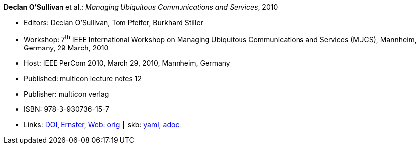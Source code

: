 //
// This file was generated by SKB-Dashboard, task 'lib-yaml2src'
// - on Tuesday November  6 at 20:44:43
// - skb-dashboard: https://www.github.com/vdmeer/skb-dashboard
//

*Declan O'Sullivan* et al.: _Managing Ubiquitous Communications and Services_, 2010

* Editors: Declan O'Sullivan, Tom Pfeifer, Burkhard Stiller
* Workshop: 7^th^ IEEE International Workshop on Managing Ubiquitous Communications and Services (MUCS), Mannheim, Germany, 29 March, 2010
* Host: IEEE PerCom 2010, March 29, 2010, Mannheim, Germany 
* Published: multicon lecture notes 12
* Publisher: multicon verlag
* ISBN: 978-3-930736-15-7
* Links:
      link:https://doi.org/10.1109/PERCOMW.2010.5470576[DOI],
      link:https://ernster.com/detail/ISBN-9783930736157//Managing-Ubiquitous-Communications-and-Services-2010?CSPCHD=00000100000011f7El1v7C0000K$sX4oCbt1hGKVr6wR4gvQ--&bpmctrl=bpmrownr.5%3A1%7Cforeign.63574-57-1-79643%3A80325%3A76780[Ernster],
      link:http://vandermeer.de/library/proceedings/mucs/web/2010/index.php[Web: orig]
    ┃ skb:
        https://github.com/vdmeer/skb/tree/master/data/library/proceedings/mucs/mucs-2010.yaml[yaml],
        https://github.com/vdmeer/skb/tree/master/data/library/proceedings/mucs/mucs-2010.adoc[adoc]

